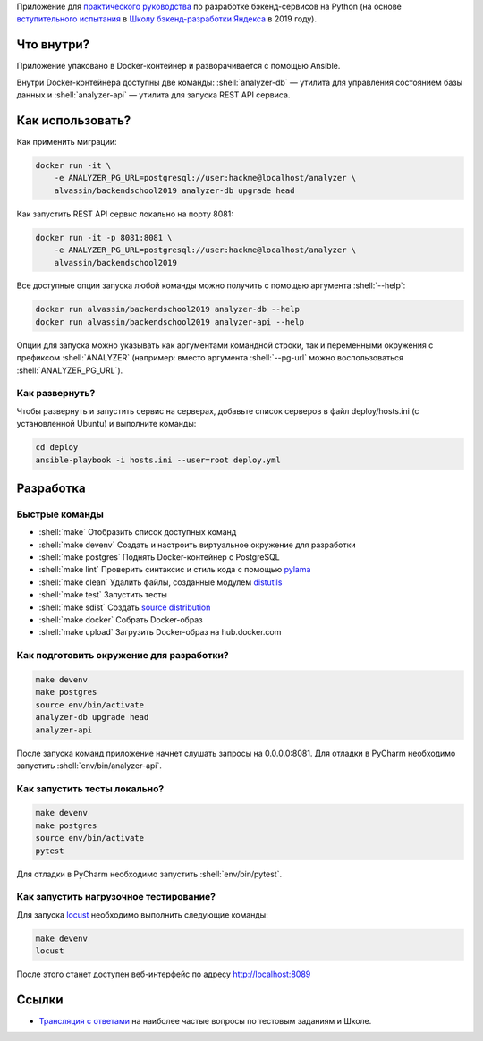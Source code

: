 .. role:: shell(code)
   :language: shell

Приложение для `практического руководства`_ по разработке бэкенд-сервисов на Python (на основе `вступительного испытания`_ в `Школу бэкенд-разработки Яндекса`_ в 2019 году).

.. _практического руководства: https://habr.com/ru/company/yandex/blog/499534/
.. _вступительного испытания: https://disk.yandex.ru/i/dA9umaGbQdMNLw
.. _Школу бэкенд-разработки Яндекса: https://yandex.ru/promo/academy/backend-school/

.. image:: https://github.com/alvassin/backendschool2019/workflows/CI/badge.svg?branch=master&event=push
    :target: https://github.com/alvassin/backendschool2019/actions?query=workflow%3ACI

Что внутри?
===========
Приложение упаковано в Docker-контейнер и разворачивается с помощью Ansible.

Внутри Docker-контейнера доступны две команды: :shell:`analyzer-db` — утилита
для управления состоянием базы данных и :shell:`analyzer-api` — утилита для 
запуска REST API сервиса.

Как использовать?
=================
Как применить миграции:

.. code-block:: shell

    docker run -it \
        -e ANALYZER_PG_URL=postgresql://user:hackme@localhost/analyzer \
        alvassin/backendschool2019 analyzer-db upgrade head

Как запустить REST API сервис локально на порту 8081:

.. code-block:: shell

    docker run -it -p 8081:8081 \
        -e ANALYZER_PG_URL=postgresql://user:hackme@localhost/analyzer \
        alvassin/backendschool2019

Все доступные опции запуска любой команды можно получить с помощью
аргумента :shell:`--help`:

.. code-block:: shell

    docker run alvassin/backendschool2019 analyzer-db --help
    docker run alvassin/backendschool2019 analyzer-api --help

Опции для запуска можно указывать как аргументами командной строки, так и
переменными окружения с префиксом :shell:`ANALYZER` (например: вместо аргумента
:shell:`--pg-url` можно воспользоваться :shell:`ANALYZER_PG_URL`).

Как развернуть?
---------------
Чтобы развернуть и запустить сервис на серверах, добавьте список серверов в файл
deploy/hosts.ini (с установленной Ubuntu) и выполните команды:

.. code-block:: shell

    cd deploy
    ansible-playbook -i hosts.ini --user=root deploy.yml

Разработка
==========

Быстрые команды
---------------
* :shell:`make` Отобразить список доступных команд
* :shell:`make devenv` Создать и настроить виртуальное окружение для разработки
* :shell:`make postgres` Поднять Docker-контейнер с PostgreSQL
* :shell:`make lint` Проверить синтаксис и стиль кода с помощью `pylama`_
* :shell:`make clean` Удалить файлы, созданные модулем `distutils`_
* :shell:`make test` Запустить тесты
* :shell:`make sdist` Создать `source distribution`_
* :shell:`make docker` Собрать Docker-образ
* :shell:`make upload` Загрузить Docker-образ на hub.docker.com

.. _pylama: https://github.com/klen/pylama
.. _distutils: https://docs.python.org/3/library/distutils.html
.. _source distribution: https://packaging.python.org/glossary/

Как подготовить окружение для разработки?
-----------------------------------------
.. code-block:: shell

    make devenv
    make postgres
    source env/bin/activate
    analyzer-db upgrade head
    analyzer-api

После запуска команд приложение начнет слушать запросы на 0.0.0.0:8081.
Для отладки в PyCharm необходимо запустить :shell:`env/bin/analyzer-api`.

Как запустить тесты локально?
-----------------------------
.. code-block:: shell

    make devenv
    make postgres
    source env/bin/activate
    pytest

Для отладки в PyCharm необходимо запустить :shell:`env/bin/pytest`.

Как запустить нагрузочное тестирование?
---------------------------------------
Для запуска `locust`_ необходимо выполнить следующие команды:

.. code-block:: shell

    make devenv
    locust

После этого станет доступен веб-интерфейс по адресу http://localhost:8089

.. _locust: https://locust.io

Ссылки
======
* `Трансляция с ответами`_ на наиболее частые вопросы по тестовым заданиям и Школе.

.. _Трансляция с ответами: https://www.youtube.com/watch?v=Bf0liGAahao
